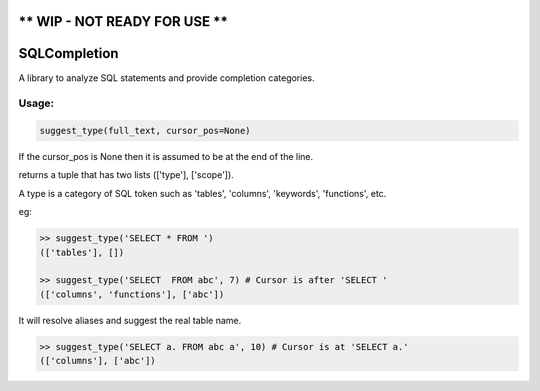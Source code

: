 ** WIP - NOT READY FOR USE **
=============================


SQLCompletion
=============

A library to analyze SQL statements and provide completion categories.

Usage:
------

.. code:: Python

    suggest_type(full_text, cursor_pos=None)

If the cursor_pos is None then it is assumed to be at the end of the line.

returns a tuple that has two lists (['type'], ['scope']). 

A type is a category of SQL token such as 'tables', 'columns', 'keywords',
'functions', etc.

eg:

.. code:: Python

    >> suggest_type('SELECT * FROM ')
    (['tables'], [])
    
    >> suggest_type('SELECT  FROM abc', 7) # Cursor is after 'SELECT '
    (['columns', 'functions'], ['abc'])

It will resolve aliases and suggest the real table name.

.. code:: Python

    >> suggest_type('SELECT a. FROM abc a', 10) # Cursor is at 'SELECT a.'
    (['columns'], ['abc'])
